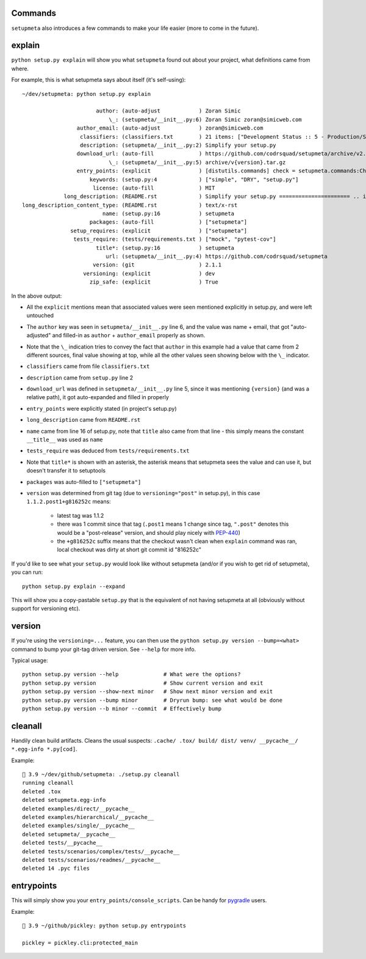 Commands
========

``setupmeta`` also introduces a few commands to make your life easier
(more to come in the future).


explain
=======

``python setup.py explain`` will show you what ``setupmeta`` found out about your project,
what definitions came from where.

For example, this is what setupmeta says about itself (it's self-using)::

    ~/dev/setupmeta: python setup.py explain

                           author: (auto-adjust            ) Zoran Simic
                               \_: (setupmeta/__init__.py:6) Zoran Simic zoran@simicweb.com
                     author_email: (auto-adjust            ) zoran@simicweb.com
                      classifiers: (classifiers.txt        ) 21 items: ["Development Status :: 5 - Production/Stable", "Intend...
                      description: (setupmeta/__init__.py:2) Simplify your setup.py
                     download_url: (auto-fill              ) https://github.com/codrsquad/setupmeta/archive/v2.1.1.tar.gz
                               \_: (setupmeta/__init__.py:5) archive/v{version}.tar.gz
                     entry_points: (explicit               ) [distutils.commands] check = setupmeta.commands:CheckCommand clea...
                         keywords: (setup.py:4             ) ["simple", "DRY", "setup.py"]
                          license: (auto-fill              ) MIT
                 long_description: (README.rst             ) Simplify your setup.py ====================== .. image:: https://...
    long_description_content_type: (README.rst             ) text/x-rst
                             name: (setup.py:16            ) setupmeta
                         packages: (auto-fill              ) ["setupmeta"]
                   setup_requires: (explicit               ) ["setupmeta"]
                    tests_require: (tests/requirements.txt ) ["mock", "pytest-cov"]
                           title*: (setup.py:16            ) setupmeta
                              url: (setupmeta/__init__.py:4) https://github.com/codrsquad/setupmeta
                          version: (git                    ) 2.1.1
                       versioning: (explicit               ) dev
                         zip_safe: (explicit               ) True

In the above output:

* All the ``explicit`` mentions mean that associated values were seen mentioned explicitly
  in setup.py, and were left untouched

* The ``author`` key was seen in ``setupmeta/__init__.py`` line 6, and the value was name + email,
  that got "auto-adjusted" and filled-in as ``author`` + ``author_email`` properly as shown.

* Note that the ``\_`` indication tries to convey the fact that ``author`` in this example
  had a value that came from 2 different sources, final value showing at top,
  while all the other values seen showing below with the ``\_`` indicator.

* ``classifiers`` came from file ``classifiers.txt``

* ``description`` came from ``setup.py`` line 2

* ``download_url`` was defined in ``setupmeta/__init__.py`` line 5, since it was mentioning
  ``{version}`` (and was a relative path), it got auto-expanded and filled in properly

* ``entry_points`` were explicitly stated (in project's setup.py)

* ``long_description`` came from ``README.rst``

* ``name`` came from line 16 of setup.py, note that ``title`` also came from that line -
  this simply means the constant ``__title__`` was used as ``name``

* ``tests_require`` was deduced from ``tests/requirements.txt``

* Note that ``title*`` is shown with an asterisk, the asterisk means that setupmeta sees
  the value and can use it, but doesn't transfer it to setuptools

* ``packages`` was auto-filled to ``["setupmeta"]``

* ``version`` was determined from git tag (due to ``versioning="post"`` in setup.py),
  in this case ``1.1.2.post1+g816252c`` means:

    * latest tag was 1.1.2

    * there was 1 commit since that tag (``.post1`` means 1 change since tag,
      ``".post"`` denotes this would be a "post-release" version,
      and should play nicely with PEP-440_)

    * the ``+g816252c`` suffix means that the checkout wasn't clean when ``explain`` command
      was ran, local checkout was dirty at short git commit id "816252c"


If you'd like to see what your ``setup.py`` would look like without setupmeta
(and/or if you wish to get rid of setupmeta), you can run::

    python setup.py explain --expand


This will show you a copy-pastable ``setup.py`` that is the equivalent of not having setupmeta
at all (obviously without support for versioning etc).


version
=======

If you're using the ``versioning=...`` feature, you can then use the
``python setup.py version --bump=<what>`` command to bump your git-tag driven version.
See ``--help`` for more info.

Typical usage::

    python setup.py version --help              # What were the options?
    python setup.py version                     # Show current version and exit
    python setup.py version --show-next minor   # Show next minor version and exit
    python setup.py version --bump minor        # Dryrun bump: see what would be done
    python setup.py version --b minor --commit  # Effectively bump


cleanall
========

Handily clean build artifacts. Cleans the usual suspects:
``.cache/ .tox/ build/ dist/ venv/ __pycache__/ *.egg-info *.py[cod]``.

Example::

    🦎 3.9 ~/dev/github/setupmeta: ./setup.py cleanall
    running cleanall
    deleted .tox
    deleted setupmeta.egg-info
    deleted examples/direct/__pycache__
    deleted examples/hierarchical/__pycache__
    deleted examples/single/__pycache__
    deleted setupmeta/__pycache__
    deleted tests/__pycache__
    deleted tests/scenarios/complex/tests/__pycache__
    deleted tests/scenarios/readmes/__pycache__
    deleted 14 .pyc files


entrypoints
===========

This will simply show you your ``entry_points/console_scripts``.
Can be handy for pygradle_ users.

Example::

    🦎 3.9 ~/github/pickley: python setup.py entrypoints

    pickley = pickley.cli:protected_main

.. _PEP-440: https://www.python.org/dev/peps/pep-0440/

.. _pygradle: https://github.com/linkedin/pygradle/

